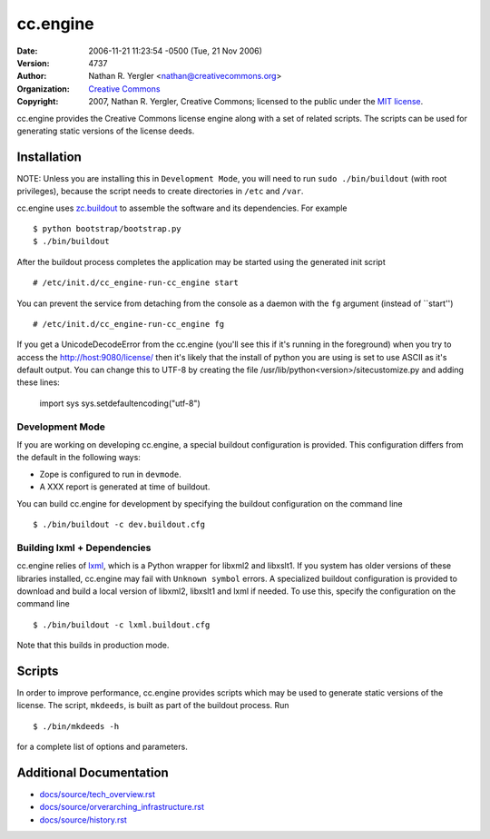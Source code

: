 =========
cc.engine
=========

:Date: $LastChangedDate: 2006-11-21 11:23:54 -0500 (Tue, 21 Nov 2006) $
:Version: $LastChangedRevision: 4737 $
:Author: Nathan R. Yergler <nathan@creativecommons.org>
:Organization: `Creative Commons <http://creativecommons.org>`_
:Copyright:
   2007, Nathan R. Yergler, Creative Commons;
   licensed to the public under the `MIT license
   <http://opensource.org/licenses/mit-license.php>`_.


cc.engine provides the Creative Commons license engine along with a set of
related scripts. The scripts can be used for generating static versions of
the license deeds.


Installation
============

NOTE: Unless you are installing this in ``Development Mode``, you will need to
run ``sudo ./bin/buildout`` (with root privileges), because the script needs to
create directories in ``/etc`` and ``/var``.

cc.engine uses `zc.buildout <http://python.org/pypi/zc.buildout>`_ to
assemble the software and its dependencies. For example ::

  $ python bootstrap/bootstrap.py
  $ ./bin/buildout

After the buildout process completes the application may be started using
the generated init script ::

  # /etc/init.d/cc_engine-run-cc_engine start

You can prevent the service from detaching from the console as a daemon with
the ``fg`` argument (instead of ``start'') ::

  # /etc/init.d/cc_engine-run-cc_engine fg

If you get a UnicodeDecodeError from the cc.engine (you'll see this if it's
running in the foreground) when you try to access the http://host:9080/license/
then it's likely that the install of python you are using is set to use ASCII
as it's default output.  You can change this to UTF-8 by creating the file
/usr/lib/python<version>/sitecustomize.py and adding these lines:

  import sys
  sys.setdefaultencoding("utf-8")


Development Mode
----------------

If you are working on developing cc.engine, a special buildout configuration
is provided.  This configuration differs from the default in the following
ways:

* Zope is configured to run in ``devmode``.
* A XXX report is generated at time of buildout.

You can build cc.engine for development by specifying the buildout configuration
on the command line ::

  $ ./bin/buildout -c dev.buildout.cfg


Building lxml + Dependencies
----------------------------

cc.engine relies of `lxml <http://codespeak.net/lxml>`_, which is a Python
wrapper for libxml2 and libxslt1. If you system has older versions of these
libraries installed, cc.engine may fail with ``Unknown symbol`` errors. A
specialized buildout configuration is provided to download and build a
local version of libxml2, libxslt1 and lxml if needed. To use this, specify
the configuration on the command line ::

  $ ./bin/buildout -c lxml.buildout.cfg

Note that this builds in production mode.


Scripts
=======

In order to improve performance, cc.engine provides scripts which may be used
to generate static versions of the license. The script, ``mkdeeds``, is built
as part of the buildout process.  Run ::

  $ ./bin/mkdeeds -h

for a complete list of options and parameters.


Additional Documentation
========================

* `docs/source/tech_overview.rst <docs/source/tech_overview.rst>`_
* `docs/source/orverarching_infrastructure.rst <docs/source/orverarching_infrastructure.rst>`_
* `docs/source/history.rst <docs/source/history.rst>`_
